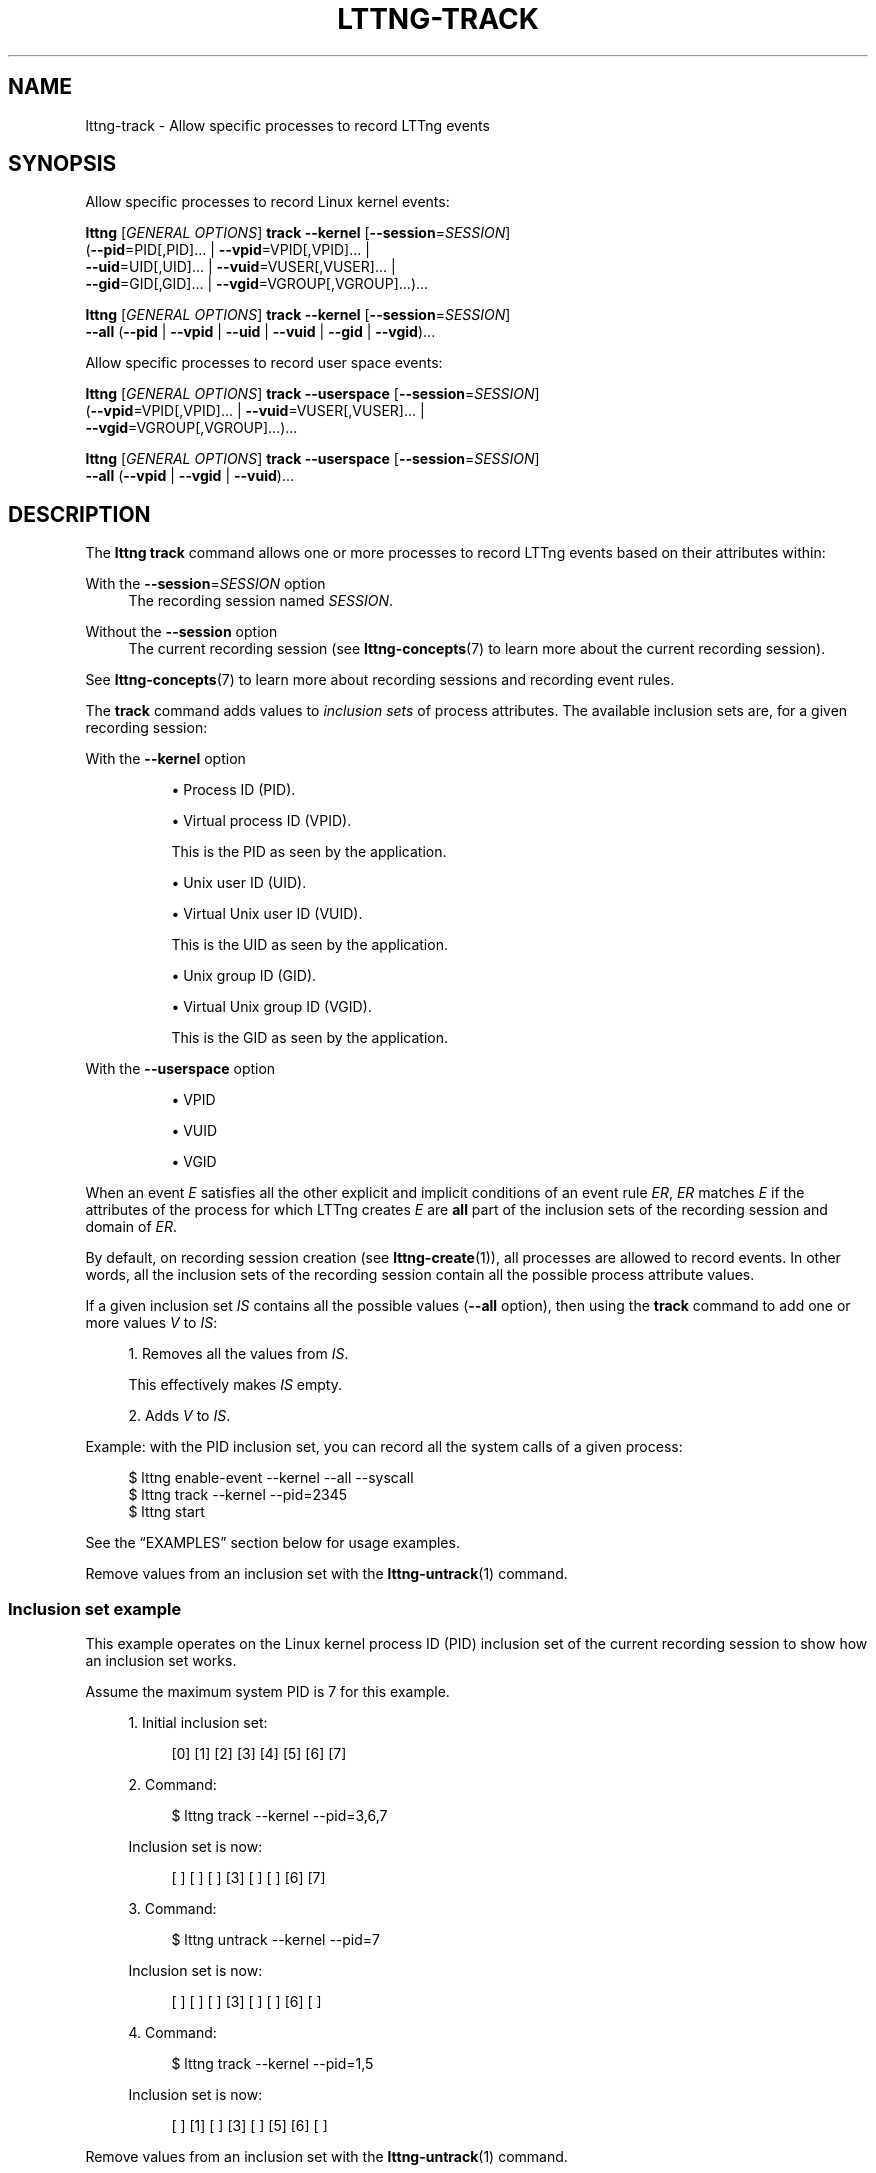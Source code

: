 '\" t
.\"     Title: lttng-track
.\"    Author: [FIXME: author] [see http://docbook.sf.net/el/author]
.\" Generator: DocBook XSL Stylesheets v1.79.1 <http://docbook.sf.net/>
.\"      Date: 14 June 2021
.\"    Manual: LTTng Manual
.\"    Source: LTTng 2.13.2
.\"  Language: English
.\"
.TH "LTTNG\-TRACK" "1" "14 June 2021" "LTTng 2\&.13\&.2" "LTTng Manual"
.\" -----------------------------------------------------------------
.\" * Define some portability stuff
.\" -----------------------------------------------------------------
.\" ~~~~~~~~~~~~~~~~~~~~~~~~~~~~~~~~~~~~~~~~~~~~~~~~~~~~~~~~~~~~~~~~~
.\" http://bugs.debian.org/507673
.\" http://lists.gnu.org/archive/html/groff/2009-02/msg00013.html
.\" ~~~~~~~~~~~~~~~~~~~~~~~~~~~~~~~~~~~~~~~~~~~~~~~~~~~~~~~~~~~~~~~~~
.ie \n(.g .ds Aq \(aq
.el       .ds Aq '
.\" -----------------------------------------------------------------
.\" * set default formatting
.\" -----------------------------------------------------------------
.\" disable hyphenation
.nh
.\" disable justification (adjust text to left margin only)
.ad l
.\" -----------------------------------------------------------------
.\" * MAIN CONTENT STARTS HERE *
.\" -----------------------------------------------------------------
.SH "NAME"
lttng-track \- Allow specific processes to record LTTng events
.SH "SYNOPSIS"
.sp
Allow specific processes to record Linux kernel events:
.sp
.nf
\fBlttng\fR [\fIGENERAL OPTIONS\fR] \fBtrack\fR \fB--kernel\fR [\fB--session\fR=\fISESSION\fR]
      (\fB--pid\fR=PID[,PID]\&... | \fB--vpid\fR=VPID[,VPID]\&... |
       \fB--uid\fR=UID[,UID]\&... | \fB--vuid\fR=VUSER[,VUSER]\&... |
       \fB--gid\fR=GID[,GID]\&... | \fB--vgid\fR=VGROUP[,VGROUP]\&...)\&...
.fi
.sp
.nf
\fBlttng\fR [\fIGENERAL OPTIONS\fR] \fBtrack\fR \fB--kernel\fR [\fB--session\fR=\fISESSION\fR]
      \fB--all\fR (\fB--pid\fR | \fB--vpid\fR | \fB--uid\fR | \fB--vuid\fR | \fB--gid\fR | \fB--vgid\fR)\&...
.fi
.sp
Allow specific processes to record user space events:
.sp
.nf
\fBlttng\fR [\fIGENERAL OPTIONS\fR] \fBtrack\fR \fB--userspace\fR [\fB--session\fR=\fISESSION\fR]
      (\fB--vpid\fR=VPID[,VPID]\&... | \fB--vuid\fR=VUSER[,VUSER]\&... |
       \fB--vgid\fR=VGROUP[,VGROUP]\&...)\&...
.fi
.sp
.nf
\fBlttng\fR [\fIGENERAL OPTIONS\fR] \fBtrack\fR \fB--userspace\fR [\fB--session\fR=\fISESSION\fR]
      \fB--all\fR (\fB--vpid\fR | \fB--vgid\fR | \fB--vuid\fR)\&...
.fi
.SH "DESCRIPTION"
.sp
The \fBlttng track\fR command allows one or more processes to record LTTng events based on their attributes within:
.PP
With the \fB--session\fR=\fISESSION\fR option
.RS 4
The recording session named
\fISESSION\fR\&.
.RE
.PP
Without the \fB--session\fR option
.RS 4
The current recording session (see
\fBlttng-concepts\fR(7)
to learn more about the current recording session)\&.
.RE
.sp
See \fBlttng-concepts\fR(7) to learn more about recording sessions and recording event rules\&.
.sp
The \fBtrack\fR command adds values to \fIinclusion sets\fR of process attributes\&. The available inclusion sets are, for a given recording session:
.PP
With the \fB--kernel\fR option
.RS 4
.sp
.RS 4
.ie n \{\
\h'-04'\(bu\h'+03'\c
.\}
.el \{\
.sp -1
.IP \(bu 2.3
.\}
Process ID (PID)\&.
.RE
.sp
.RS 4
.ie n \{\
\h'-04'\(bu\h'+03'\c
.\}
.el \{\
.sp -1
.IP \(bu 2.3
.\}
Virtual process ID (VPID)\&.
.sp
This is the PID as seen by the application\&.
.RE
.sp
.RS 4
.ie n \{\
\h'-04'\(bu\h'+03'\c
.\}
.el \{\
.sp -1
.IP \(bu 2.3
.\}
Unix user ID (UID)\&.
.RE
.sp
.RS 4
.ie n \{\
\h'-04'\(bu\h'+03'\c
.\}
.el \{\
.sp -1
.IP \(bu 2.3
.\}
Virtual Unix user ID (VUID)\&.
.sp
This is the UID as seen by the application\&.
.RE
.sp
.RS 4
.ie n \{\
\h'-04'\(bu\h'+03'\c
.\}
.el \{\
.sp -1
.IP \(bu 2.3
.\}
Unix group ID (GID)\&.
.RE
.sp
.RS 4
.ie n \{\
\h'-04'\(bu\h'+03'\c
.\}
.el \{\
.sp -1
.IP \(bu 2.3
.\}
Virtual Unix group ID (VGID)\&.
.sp
This is the GID as seen by the application\&.
.RE
.RE
.PP
With the \fB--userspace\fR option
.RS 4
.sp
.RS 4
.ie n \{\
\h'-04'\(bu\h'+03'\c
.\}
.el \{\
.sp -1
.IP \(bu 2.3
.\}
VPID
.RE
.sp
.RS 4
.ie n \{\
\h'-04'\(bu\h'+03'\c
.\}
.el \{\
.sp -1
.IP \(bu 2.3
.\}
VUID
.RE
.sp
.RS 4
.ie n \{\
\h'-04'\(bu\h'+03'\c
.\}
.el \{\
.sp -1
.IP \(bu 2.3
.\}
VGID
.RE
.RE
.sp
When an event\ \&\fIE\fR satisfies all the other explicit and implicit conditions of an event rule\ \&\fIER\fR, \fIER\fR matches\ \&\fIE\fR if the attributes of the process for which LTTng creates\ \&\fIE\fR are \fBall\fR part of the inclusion sets of the recording session and domain of\ \&\fIER\fR\&.
.sp
By default, on recording session creation (see \fBlttng-create\fR(1)), all processes are allowed to record events\&. In other words, all the inclusion sets of the recording session contain all the possible process attribute values\&.
.sp
If a given inclusion set\ \&\fIIS\fR contains all the possible values (\fB--all\fR option), then using the \fBtrack\fR command to add one or more values\ \&\fIV\fR to\ \&\fIIS\fR:
.sp
.RS 4
.ie n \{\
\h'-04' 1.\h'+01'\c
.\}
.el \{\
.sp -1
.IP "  1." 4.2
.\}
Removes all the values from\ \&\fIIS\fR\&.
.sp
This effectively makes\ \&\fIIS\fR
empty\&.
.RE
.sp
.RS 4
.ie n \{\
\h'-04' 2.\h'+01'\c
.\}
.el \{\
.sp -1
.IP "  2." 4.2
.\}
Adds\ \&\fIV\fR
to\ \&\fIIS\fR\&.
.RE
.sp
Example: with the PID inclusion set, you can record all the system calls of a given process:
.sp
.if n \{\
.RS 4
.\}
.nf
$ lttng enable\-event \-\-kernel \-\-all \-\-syscall
$ lttng track \-\-kernel \-\-pid=2345
$ lttng start
.fi
.if n \{\
.RE
.\}
.sp
See the \(lqEXAMPLES\(rq section below for usage examples\&.
.sp
Remove values from an inclusion set with the \fBlttng-untrack\fR(1) command\&.
.SS "Inclusion set example"
.sp
This example operates on the Linux kernel process ID (PID) inclusion set of the current recording session to show how an inclusion set works\&.
.sp
Assume the maximum system PID is 7 for this example\&.
.sp
.RS 4
.ie n \{\
\h'-04' 1.\h'+01'\c
.\}
.el \{\
.sp -1
.IP "  1." 4.2
.\}
Initial inclusion set:
.sp
.if n \{\
.RS 4
.\}
.nf
[0] [1] [2] [3] [4] [5] [6] [7]
.fi
.if n \{\
.RE
.\}
.RE
.sp
.RS 4
.ie n \{\
\h'-04' 2.\h'+01'\c
.\}
.el \{\
.sp -1
.IP "  2." 4.2
.\}
Command:
.sp
.if n \{\
.RS 4
.\}
.nf
$ lttng track \-\-kernel \-\-pid=3,6,7
.fi
.if n \{\
.RE
.\}
.sp
Inclusion set is now:
.sp
.if n \{\
.RS 4
.\}
.nf
[ ] [ ] [ ] [3] [ ] [ ] [6] [7]
.fi
.if n \{\
.RE
.\}
.RE
.sp
.RS 4
.ie n \{\
\h'-04' 3.\h'+01'\c
.\}
.el \{\
.sp -1
.IP "  3." 4.2
.\}
Command:
.sp
.if n \{\
.RS 4
.\}
.nf
$ lttng untrack \-\-kernel \-\-pid=7
.fi
.if n \{\
.RE
.\}
.sp
Inclusion set is now:
.sp
.if n \{\
.RS 4
.\}
.nf
[ ] [ ] [ ] [3] [ ] [ ] [6] [ ]
.fi
.if n \{\
.RE
.\}
.RE
.sp
.RS 4
.ie n \{\
\h'-04' 4.\h'+01'\c
.\}
.el \{\
.sp -1
.IP "  4." 4.2
.\}
Command:
.sp
.if n \{\
.RS 4
.\}
.nf
$ lttng track \-\-kernel \-\-pid=1,5
.fi
.if n \{\
.RE
.\}
.sp
Inclusion set is now:
.sp
.if n \{\
.RS 4
.\}
.nf
[ ] [1] [ ] [3] [ ] [5] [6] [ ]
.fi
.if n \{\
.RE
.\}
.RE
.sp
Remove values from an inclusion set with the \fBlttng-untrack\fR(1) command\&.
.SH "OPTIONS"
.sp
See \fBlttng\fR(1) for \fIGENERAL OPTIONS\fR\&.
.SS "Tracing domain"
.sp
One of:
.PP
\fB-k\fR, \fB--kernel\fR
.RS 4
Add values to one or more Linux kernel inclusion sets\&.
.RE
.PP
\fB-u\fR, \fB--userspace\fR
.RS 4
Add values to one or more user space inclusion sets\&.
.RE
.SS "Recording target"
.PP
\fB-s\fR \fISESSION\fR, \fB--session\fR=\fISESSION\fR
.RS 4
Add values to one or more inclusion sets of the recording session named
\fISESSION\fR
instead of the current recording session\&.
.RE
.SS "Inclusion set selection"
.PP
\fB-p\fR [\fIPID\fR[,\fIPID\fR]\&...], \fB--pid\fR[=\fIPID\fR[,\fIPID\fR]\&...]
.RS 4
For each
\fIPID\fR
argument, add
\fIPID\fR
to the process ID inclusion set of the selected recording session and domain\&.
.sp
\fIPID\fR
is the process ID attribute of a process as seen from the root PID namespace (see
\fBpid_namespaces\fR(7))\&.
.sp
Only available with
\fB--kernel\fR
option\&.
.RE
.PP
\fB--vpid\fR[=\fIVPID\fR[,\fIVPID\fR]\&...]
.RS 4
For each
\fIVPID\fR
argument, add
\fIVPID\fR
to the virtual process ID inclusion set of the selected recording session and domain\&.
.sp
\fIVPID\fR
is the virtual process ID attribute of a process as seen from the PID namespace of the process (see
\fBpid_namespaces\fR(7))\&.
.RE
.PP
\fB--uid\fR[=\fIUSER\fR[,\fIUSER\fR]\&...]
.RS 4
For each
\fIUSER\fR
argument, add
\fIUSER\fR
to the user ID inclusion set of the selected recording session and domain\&.
.sp
\fIUSER\fR
is either:
.sp
.RS 4
.ie n \{\
\h'-04'\(bu\h'+03'\c
.\}
.el \{\
.sp -1
.IP \(bu 2.3
.\}
The real user ID (see
\fBgetuid\fR(3)) of a process as seen from the root user namespace (see
\fBuser_namespaces\fR(7))\&.
.RE
.sp
.RS 4
.ie n \{\
\h'-04'\(bu\h'+03'\c
.\}
.el \{\
.sp -1
.IP \(bu 2.3
.\}
A user name\&.
.sp
The connected LTTng session daemon (see
\fBlttng-sessiond\fR(8)) performs the user name resolution on addition to the user ID inclusion set\&.
.RE
.sp
Only available with
\fB--kernel\fR
option\&.
.RE
.PP
\fB--vuid\fR[=\fIVUSER\fR[,\fIVUSER\fR]\&...]
.RS 4
For each
\fIVUSER\fR
argument, add
\fIVUSER\fR
to the virtual user ID inclusion set of the selected recording session and domain\&.
.sp
\fIVUSER\fR
is either:
.sp
.RS 4
.ie n \{\
\h'-04'\(bu\h'+03'\c
.\}
.el \{\
.sp -1
.IP \(bu 2.3
.\}
The real user ID (see
\fBgetuid\fR(3)) of a process as seen from the user namespace (see
\fBuser_namespaces\fR(7))\&.
.RE
.sp
.RS 4
.ie n \{\
\h'-04'\(bu\h'+03'\c
.\}
.el \{\
.sp -1
.IP \(bu 2.3
.\}
A user name\&.
.sp
The connected LTTng session daemon (see
\fBlttng-sessiond\fR(8)) performs the user name resolution on addition to the virtual user ID inclusion set\&.
.RE
.RE
.PP
\fB--gid\fR[=\fIGROUP\fR[,\fIGROUP\fR]\&...]
.RS 4
For each
\fIGROUP\fR
argument, add
\fIGROUP\fR
to the group ID inclusion set of the selected recording session and domain\&.
.sp
\fIGROUP\fR
is either:
.sp
.RS 4
.ie n \{\
\h'-04'\(bu\h'+03'\c
.\}
.el \{\
.sp -1
.IP \(bu 2.3
.\}
The real group ID (see
\fBgetgid\fR(3)) of a process as seen from the root user namespace (see
\fBuser_namespaces\fR(7))\&.
.RE
.sp
.RS 4
.ie n \{\
\h'-04'\(bu\h'+03'\c
.\}
.el \{\
.sp -1
.IP \(bu 2.3
.\}
A group name\&.
.sp
The connected LTTng session daemon (see
\fBlttng-sessiond\fR(8)) performs the group name resolution on addition to the group ID inclusion set\&.
.RE
.sp
Only available with
\fB--kernel\fR
option\&.
.RE
.PP
\fB--vgid\fR[=\fIVGROUP\fR[,\fIVGROUP\fR]\&...]
.RS 4
For each
\fIVGROUP\fR
argument, add
\fIVGROUP\fR
to the virtual group ID inclusion set of the selected recording session and domain\&.
.sp
\fIVGROUP\fR
is either:
.sp
.RS 4
.ie n \{\
\h'-04'\(bu\h'+03'\c
.\}
.el \{\
.sp -1
.IP \(bu 2.3
.\}
The real group ID (see
\fBgetgid\fR(3)) of a process as seen from the user namespace (see
\fBuser_namespaces\fR(7))\&.
.RE
.sp
.RS 4
.ie n \{\
\h'-04'\(bu\h'+03'\c
.\}
.el \{\
.sp -1
.IP \(bu 2.3
.\}
A group name\&.
.sp
The connected LTTng session daemon (see
\fBlttng-sessiond\fR(8)) performs the group name resolution on addition to the virtual group ID inclusion set\&.
.RE
.RE
.SS "Inclusion set operation"
.PP
\fB-a\fR, \fB--all\fR
.RS 4
With one or more empty
\fB--pid\fR,
\fB--vpid\fR,
\fB--uid\fR,
\fB--vuid\fR,
\fB--gid\fR, and
\fB--vgid\fR
options: add
\fBall\fR
the possible values to the selected inclusion sets\&.
.RE
.SS "Program information"
.PP
\fB-h\fR, \fB--help\fR
.RS 4
Show help\&.
.sp
This option attempts to launch
\fB/usr/bin/man\fR
to view this manual page\&. Override the manual pager path with the
\fBLTTNG_MAN_BIN_PATH\fR
environment variable\&.
.RE
.PP
\fB--list-options\fR
.RS 4
List available command options and quit\&.
.RE
.SH "EXIT STATUS"
.PP
\fB0\fR
.RS 4
Success
.RE
.PP
\fB1\fR
.RS 4
Command error
.RE
.PP
\fB2\fR
.RS 4
Undefined command
.RE
.PP
\fB3\fR
.RS 4
Fatal error
.RE
.PP
\fB4\fR
.RS 4
Command warning (something went wrong during the command)
.RE
.SH "ENVIRONMENT"
.PP
\fBLTTNG_ABORT_ON_ERROR\fR
.RS 4
Set to
\fB1\fR
to abort the process after the first error is encountered\&.
.RE
.PP
\fBLTTNG_HOME\fR
.RS 4
Path to the LTTng home directory\&.
.sp
Defaults to
\fB$HOME\fR\&.
.sp
Useful when the Unix user running the commands has a non\-writable home directory\&.
.RE
.PP
\fBLTTNG_MAN_BIN_PATH\fR
.RS 4
Absolute path to the manual pager to use to read the LTTng command\-line help (with
\fBlttng-help\fR(1)
or with the
\fB--help\fR
option) instead of
\fB/usr/bin/man\fR\&.
.RE
.PP
\fBLTTNG_SESSION_CONFIG_XSD_PATH\fR
.RS 4
Path to the directory containing the
\fBsession.xsd\fR
recording session configuration XML schema\&.
.RE
.PP
\fBLTTNG_SESSIOND_PATH\fR
.RS 4
Absolute path to the LTTng session daemon binary (see
\fBlttng-sessiond\fR(8)) to spawn from the
\fBlttng-create\fR(1)
command\&.
.sp
The
\fB--sessiond-path\fR
general option overrides this environment variable\&.
.RE
.SH "FILES"
.PP
\fB$LTTNG_HOME/.lttngrc\fR
.RS 4
Unix user\(cqs LTTng runtime configuration\&.
.sp
This is where LTTng stores the name of the Unix user\(cqs current recording session between executions of
\fBlttng\fR(1)\&.
\fBlttng-create\fR(1)
and
\fBlttng-set-session\fR(1)
set the current recording session\&.
.RE
.PP
\fB$LTTNG_HOME/lttng-traces\fR
.RS 4
Default output directory of LTTng traces in local and snapshot modes\&.
.sp
Override this path with the
\fB--output\fR
option of the
\fBlttng-create\fR(1)
command\&.
.RE
.PP
\fB$LTTNG_HOME/.lttng\fR
.RS 4
Unix user\(cqs LTTng runtime and configuration directory\&.
.RE
.PP
\fB$LTTNG_HOME/.lttng/sessions\fR
.RS 4
Default directory containing the Unix user\(cqs saved recording session configurations (see
\fBlttng-save\fR(1)
and
\fBlttng-load\fR(1))\&.
.RE
.PP
\fB/usr/local/etc/lttng/sessions\fR
.RS 4
Directory containing the system\-wide saved recording session configurations (see
\fBlttng-save\fR(1)
and
\fBlttng-load\fR(1))\&.
.RE
.if n \{\
.sp
.\}
.it 1 an-trap
.nr an-no-space-flag 1
.nr an-break-flag 1
.br
.ps +1
\fBNote\fR
.ps -1
.br
.RS 4
.sp
\fB$LTTNG_HOME\fR defaults to the value of the \fBHOME\fR environment variable\&.
.sp .5v
.RE
.SH "EXAMPLES"
.PP
\fBExample\ \&1.\ \&Add the PIDs 1728 and 3775 to the Linux kernel process ID inclusion set of the current recording session\&.\fR
.RS 4
.sp
See the \fB--pid\fR option\&.
.sp
.if n \{\
.RS 4
.\}
.nf
$ lttng track \-\-kernel \-\-pid=1728,3775
.fi
.if n \{\
.RE
.\}
.RE
.PP
\fBExample\ \&2.\ \&Add the ID of a specific user to the user space virtual user ID inclusion set of a specific recording session\&.\fR
.RS 4
.sp
See the \fB--vuid\fR and \fB--session\fR options\&.
.sp
.if n \{\
.RS 4
.\}
.nf
$ lttng track \-\-userspace \-\-session=my\-session \-\-vuid=http
.fi
.if n \{\
.RE
.\}
.RE
.PP
\fBExample\ \&3.\ \&Add all the possible group IDs to the Linux kernel group ID inclusion set of the current recording session\&.\fR
.RS 4
.sp
See the \fB--all\fR and \fB--gid\fR options\&.
.sp
.if n \{\
.RS 4
.\}
.nf
$ lttng track \-\-kernel \-\-all \-\-gid
.fi
.if n \{\
.RE
.\}
.RE
.SH "RESOURCES"
.sp
.RS 4
.ie n \{\
\h'-04'\(bu\h'+03'\c
.\}
.el \{\
.sp -1
.IP \(bu 2.3
.\}
LTTng project website <https://lttng.org>
.RE
.sp
.RS 4
.ie n \{\
\h'-04'\(bu\h'+03'\c
.\}
.el \{\
.sp -1
.IP \(bu 2.3
.\}
LTTng documentation <https://lttng.org/docs>
.RE
.sp
.RS 4
.ie n \{\
\h'-04'\(bu\h'+03'\c
.\}
.el \{\
.sp -1
.IP \(bu 2.3
.\}
LTTng bug tracker <https://bugs.lttng.org>
.RE
.sp
.RS 4
.ie n \{\
\h'-04'\(bu\h'+03'\c
.\}
.el \{\
.sp -1
.IP \(bu 2.3
.\}
Git repositories <https://git.lttng.org>
.RE
.sp
.RS 4
.ie n \{\
\h'-04'\(bu\h'+03'\c
.\}
.el \{\
.sp -1
.IP \(bu 2.3
.\}
GitHub organization <https://github.com/lttng>
.RE
.sp
.RS 4
.ie n \{\
\h'-04'\(bu\h'+03'\c
.\}
.el \{\
.sp -1
.IP \(bu 2.3
.\}
Continuous integration <https://ci.lttng.org/>
.RE
.sp
.RS 4
.ie n \{\
\h'-04'\(bu\h'+03'\c
.\}
.el \{\
.sp -1
.IP \(bu 2.3
.\}
Mailing list <https://lists.lttng.org/>
for support and development:
\fBlttng-dev@lists.lttng.org\fR
.RE
.sp
.RS 4
.ie n \{\
\h'-04'\(bu\h'+03'\c
.\}
.el \{\
.sp -1
.IP \(bu 2.3
.\}
IRC channel <irc://irc.oftc.net/lttng>:
\fB#lttng\fR
on
\fBirc.oftc.net\fR
.RE
.SH "COPYRIGHT"
.sp
This program is part of the LTTng\-tools project\&.
.sp
LTTng\-tools is distributed under the GNU General Public License version\ \&2 <http://www.gnu.org/licenses/old-licenses/gpl-2.0.en.html>\&. See the \fBLICENSE\fR <https://github.com/lttng/lttng-tools/blob/master/LICENSE> file for details\&.
.SH "THANKS"
.sp
Special thanks to Michel Dagenais and the DORSAL laboratory <http://www.dorsal.polymtl.ca/> at \('Ecole Polytechnique de Montr\('eal for the LTTng journey\&.
.sp
Also thanks to the Ericsson teams working on tracing which helped us greatly with detailed bug reports and unusual test cases\&.
.SH "SEE ALSO"
.sp
\fBlttng\fR(1), \fBlttng-untrack\fR(1), \fBlttng-concepts\fR(7)
